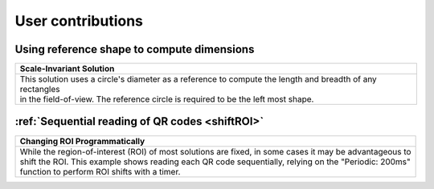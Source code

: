User contributions
==================

Using reference shape to compute dimensions
-------------------------------------------

+-----------------------------------------------------------------------------------------------------------+
|Scale-Invariant Solution                                                                                   |       
+===========================================================================================================+
|| This solution uses a circle's diameter as a reference to compute the length and breadth of any rectangles|
|| in the field-of-view. The reference circle is required to be the left most shape.                        |
|| |refCir|                                                                                                 | 
+-----------------------------------------------------------------------------------------------------------+


:ref:`Sequential reading of QR codes <shiftROI>`
-----------------------------------------------------

+-----------------------------------------------------------------------------------------------------------+
|Changing ROI Programmatically                                                                              |       
+===========================================================================================================+
|| While the region-of-interest (ROI) of most solutions are fixed, in some cases it may be advantageous to  |
|| shift the ROI. This example shows reading each QR code sequentially, relying on the "Periodic: 200ms"    |
|| function to perform ROI shifts with a timer.                                                             |
|| |VOSROX|                                                                                                 | 
+-----------------------------------------------------------------------------------------------------------+

.. |refCir| image:: /img/refCirManyRect.JPG
   :width: 480pt
   :height: 480pt

.. |VOSROX| image:: /img/VOSROX.gif
   :align: middle
   :width: 400pt
   :height: 250pt